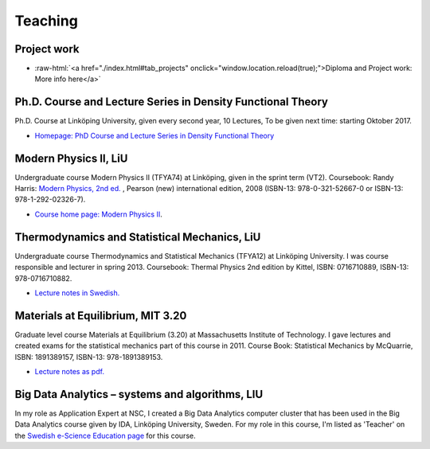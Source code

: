 Teaching
========

Project work
------------

.. role:: raw-html(raw)
   :format: html

- :raw-html:`<a href="./index.html#tab_projects" onclick="window.location.reload(true);">Diploma and Project work: More info here</a>`

Ph.D. Course and Lecture Series in Density Functional Theory
------------------------------------------------------------

Ph.D. Course at Linköping University, given every second year, 10
Lectures, To be given next time: starting Oktober 2017.

-  `Homepage: PhD Course and Lecture Series in Density Functional
   Theory <https://www.ifm.liu.se/theomod/theophys/people/ricar/teaching/dft.xml>`__

Modern Physics II, LiU
----------------------

Undergraduate course Modern Physics II (TFYA74) at Linköping, given in
the sprint term (VT2). Coursebook: Randy Harris: `Modern Physics, 2nd
ed. <http://catalogue.pearsoned.co.uk/educator/product/Modern-Physics-Pearson-New-International-Edition/9781292023267.page>`__
, Pearson (new) international edition, 2008 (ISBN-13: 978-0-321-52667-0
or ISBN-13: 978-1-292-02326-7).

-  `Course home page: Modern Physics
   II <http://www.ifm.liu.se/edu/coursescms/tfya74/>`__.

Thermodynamics and Statistical Mechanics, LiU
---------------------------------------------

Undergraduate course Thermodynamics and Statistical Mechanics (TFYA12)
at Linköping University. I was course responsible and lecturer in spring
2013. Coursebook: Thermal Physics 2nd edition by Kittel, ISBN:
0716710889, ISBN-13: 978-0716710882.

-  `Lecture notes in
   Swedish. <https://drive.google.com/file/d/10BFK3glF7OjwQZfaWQWZPq2Sgr_VoTpi/view>`__

Materials at Equilibrium, MIT 3.20
----------------------------------

Graduate level course Materials at Equilibrium (3.20) at Massachusetts
Institute of Technology. I gave lectures and created exams for the
statistical mechanics part of this course in 2011. Course Book:
Statistical Mechanics by McQuarrie, ISBN: 1891389157, ISBN-13:
978-1891389153.

-  `Lecture notes as
   pdf. <https://drive.google.com/file/d/1fyb-KVclVtDOPavp6w_ipndsMD6Vwo4l/view>`__

Big Data Analytics – systems and algorithms, LIU
------------------------------------------------

In my role as Application Expert at NSC, I created a Big Data Analytics
computer cluster that has been used in the Big Data Analytics course
given by IDA, Linköping University, Sweden. For my role in this course,
I'm listed as 'Teacher' on the `Swedish e-Science Education
page <http://sese.nu/big-data-analytics-linkoeping-2017/>`__ for this course.
